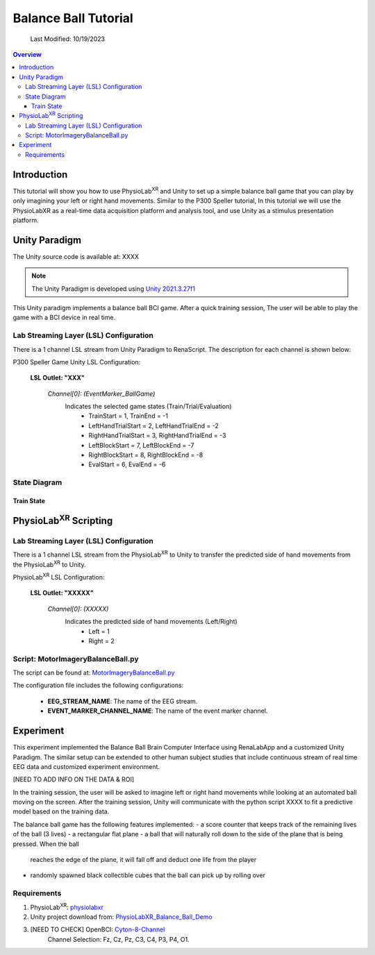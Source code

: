 ###################################
Balance Ball Tutorial
###################################
    Last Modified: 10/19/2023

.. contents:: Overview

*************
Introduction
*************

This tutorial will show you how to use PhysioLab\ :sup:`XR` and Unity to set up a simple balance ball game that
you can play by only imagining your left or right hand movements. Similar to the P300 Speller tutorial,
In this tutorial we will use the PhysioLabXR as a real-time data acquisition platform and analysis tool, and
use Unity as a stimulus presentation platform.

.. figure:: media/BBall_play.png
   :width: 400
   :align: center
   :alt: balance ball

*************
Unity Paradigm
*************

The Unity source code is available at: XXXX

.. note::
    The Unity Paradigm is developed using `Unity 2021.3.27f1 <https://unity3d.com/get-unity/download/archive>`_


This Unity paradigm implements a balance ball BCI game. After a quick training session, The user will
be able to play the game with a BCI device in real time.


=======
Lab Streaming Layer (LSL) Configuration
=======
There is a 1 channel LSL stream from Unity Paradigm to RenaScript. The description for each channel is shown below:

P300 Speller Game Unity  LSL  Configuration:

    **LSL Outlet: "XXX"**

        *Channel[0]: (EventMarker_BallGame)*
            Indicates the selected game states (Train/Trial/Evaluation)
                - TrainStart = 1, TrainEnd = -1
                - LeftHandTrialStart = 2, LeftHandTrialEnd = -2
                - RightHandTrialStart = 3, RightHandTrialEnd = -3
                - LeftBlockStart = 7, LeftBlockEnd = -7
                - RightBlockStart = 8, RightBlockEnd = -8
                - EvalStart = 6, EvalEnd = -6


=======
State Diagram
=======


Train State
************


*************
PhysioLab\ :sup:`XR` Scripting
*************


=======
Lab Streaming Layer (LSL) Configuration
=======

There is a 1 channel LSL stream from the PhysioLab\ :sup:`XR` to Unity to transfer the predicted side of hand movements from the PhysioLab\ :sup:`XR` to Unity.

PhysioLab\ :sup:`XR` LSL Configuration:

    **LSL Outlet: "XXXXX"**

        *Channel[0]: (XXXXX)*
            Indicates the predicted side of hand movements (Left/Right)
                - Left = 1
                - Right = 2



=======
Script: MotorImageryBalanceBall.py
=======

The script can be found at: `MotorImageryBalanceBall.py <https://github.com/PhysioLabXR/PhysioLabXR/blob/master/physiolabxr/scripting/Examples/PhysioLabXR_Balanceball_Demo/MotorImageryBalanceBall.py">`_

The configuration file includes the following configurations:

    * **EEG_STREAM_NAME**: The name of the EEG stream.
    * **EVENT_MARKER_CHANNEL_NAME**: The name of the event marker channel.


*************
Experiment
*************

This experiment implemented the Balance Ball Brain Computer Interface using RenaLabApp and a customized Unity Paradigm.
The similar setup can be extended to other human subject studies that include continuous stream of real time EEG data and customized
experiment environment.

[NEED TO ADD INFO ON THE DATA & ROI]

In the training session, the user will be asked to imagine left or right hand movements while
looking at an automated ball moving on the screen. After the training session, Unity will communicate with the python
script XXXX to fit a predictive model based on the training data.

The balance ball game has the following features implemented:
- a score counter that keeps track of the remaining lives of the ball (3 lives)
- a rectangular flat plane
- a ball that will naturally roll down to the side of the plane that is being pressed. When the ball
    reaches the edge of the plane, it will fall off and deduct one life from the player
- randomly spawned black collectible cubes that the ball can pick up by rolling over

=======
Requirements
=======

1. PhysioLab\ :sup:`XR`: `physiolabxr <https://github.com/PhysioLabXR/PhysioLabXR/tree/master>`_
2. Unity project download from: `PhysioLabXR_Balance_Ball_Demo <https://xxxx>`_
3. [NEED TO CHECK] OpenBCI: `Cyton-8-Channel <https://shop.openbci.com/collections/frontpage/products/cyton-biosensing-board-8-channel?variant=38958638540>`_
    Channel Selection: Fz, Cz, Pz, C3, C4, P3, P4, O1.